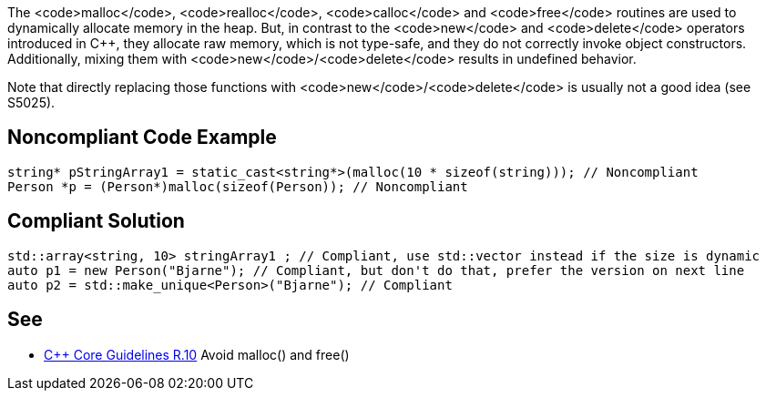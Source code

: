 The <code>malloc</code>, <code>realloc</code>, <code>calloc</code> and <code>free</code> routines are used to dynamically allocate memory in the heap. But, in contrast to the <code>new</code> and <code>delete</code> operators introduced in C++, they allocate raw memory, which is not type-safe, and they do not correctly invoke object constructors. Additionally, mixing them with <code>new</code>/<code>delete</code> results in undefined behavior.

Note that directly replacing those functions with <code>new</code>/<code>delete</code> is usually not a good idea (see S5025).


== Noncompliant Code Example

----
string* pStringArray1 = static_cast<string*>(malloc(10 * sizeof(string))); // Noncompliant
Person *p = (Person*)malloc(sizeof(Person)); // Noncompliant
----


== Compliant Solution

----
std::array<string, 10> stringArray1 ; // Compliant, use std::vector instead if the size is dynamic
auto p1 = new Person("Bjarne"); // Compliant, but don't do that, prefer the version on next line
auto p2 = std::make_unique<Person>("Bjarne"); // Compliant
----


== See

* https://github.com/isocpp/CppCoreGuidelines/blob/036324/CppCoreGuidelines.md#r10-avoid-malloc-and-free[C++ Core Guidelines R.10] Avoid malloc() and free()


